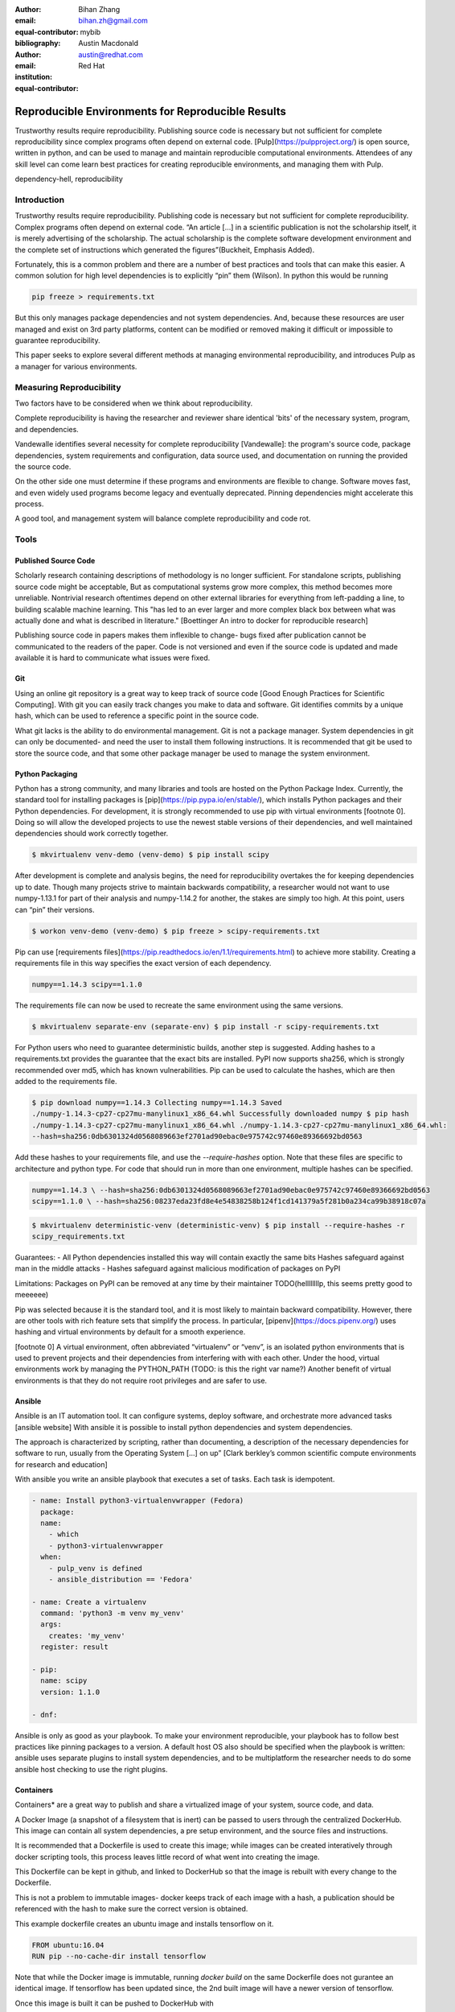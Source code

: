 :author: Bihan Zhang
:email: bihan.zh@gmail.com
:equal-contributor:
:bibliography: mybib


:author: Austin Macdonald
:email: austin@redhat.com
:institution: Red Hat
:equal-contributor:


--------------------------------------------------
Reproducible Environments for Reproducible Results
--------------------------------------------------

.. class:: abstract

   Trustworthy results require reproducibility. Publishing source code is
   necessary but not sufficient for complete reproducibility since complex
   programs often depend on external code. [Pulp](https://pulpproject.org/)
   is open source, written in python, and can be used to manage and maintain
   reproducible computational environments. Attendees of any skill level can
   come learn best practices for creating reproducible environments, and
   managing them with Pulp.


.. class:: keywords

   dependency-hell, reproducibility


Introduction
============

Trustworthy results require reproducibility. Publishing code is necessary
but not sufficient for complete reproducibility. Complex programs often depend
on external code. “An article […] in a scientific publication is not the
scholarship itself, it is merely advertising of the scholarship. The actual
scholarship is the complete software development environment and the complete
set of instructions which generated the figures”(Buckheit, Emphasis Added).

Fortunately, this is a common problem and there are a number of best practices
and tools that can make this easier. A common solution for high level
dependencies is to explicitly “pin” them (Wilson). In python this would be
running

.. code-block:: bash

   pip freeze > requirements.txt


But this only manages package dependencies and not system dependencies. And,
because these resources are user managed and exist on 3rd party platforms,
content can be modified or removed making it difficult or impossible to
guarantee reproducibility.

This paper seeks to explore several different methods at managing environmental
reproducibility, and introduces Pulp as a manager for various environments.


Measuring Reproducibility
=========================

Two factors have to be considered when we think about reproducibility.

Complete reproducibility is having the researcher and reviewer share identical
'bits' of the necessary system, program, and dependencies.

Vandewalle identifies several necessity for complete reproducibility [Vandewalle]:
the program's source code, package dependencies, system requirements and
configuration, data source used, and documentation on running the provided the source code.

On the other side one must determine if these programs and environments are flexible to change. Software moves fast, and even widely used programs become
legacy and eventually deprecated. Pinning dependencies might accelerate this process.

A good tool, and management system will balance complete reproducibility and code rot.

Tools
=====

Published Source Code
---------------------

Scholarly research containing descriptions of methodology is no longer sufficient.
For standalone scripts, publishing source code might be acceptable, But as computational systems grow more complex,
this method becomes more unreliable. Nontrivial research oftentimes depend on other external libraries for everything from left-padding
a line, to building scalable machine learning. This "has led to an ever larger and more complex
black box between what was actually done and what is described in literature." [Boettinger An intro to docker for reproducible research]

Publishing source code in papers makes them inflexible to change- bugs fixed after publication
cannot be communicated to the readers of the paper. Code is not versioned and even if the source code is updated and
made available it is hard to communicate what issues were fixed.

Git
----

Using an online git repository is a great way to keep track of source code [Good Enough Practices for Scientific Computing].
With git you can easily track changes you make to data and software. Git identifies commits by a unique hash, which can be used
to reference a specific point in the source code.

What git lacks is the ability to do environmental management.
Git is not a package manager. System dependencies in git can only be documented- and need the user to install them following instructions.
It is recommended that git be used to store the source code, and that some other package manager be used to manage the system environment.

Python Packaging
----------------

Python has a strong community, and many libraries and tools are hosted on the Python Package Index.
Currently, the standard tool for installing packages is [pip](https://pip.pypa.io/en/stable/),
which installs Python packages and their Python dependencies. For development, it is strongly
recommended to use pip with virtual environments [footnote 0]. Doing so will allow the developed
projects to use the newest stable versions of their dependencies, and well maintained dependencies
should work correctly together.

.. code-block:: bash

   $ mkvirtualenv venv-demo (venv-demo) $ pip install scipy

After development is complete and analysis begins, the need for reproducibility overtakes the for
keeping dependencies up to date. Though many projects strive to maintain backwards compatibility, a
researcher would not want to use numpy-1.13.1 for part of their analysis and numpy-1.14.2 for
another, the stakes are simply too high. At this point, users can “pin” their versions.

.. code-block:: bash

   $ workon venv-demo (venv-demo) $ pip freeze > scipy-requirements.txt

Pip can use [requirements files](https://pip.readthedocs.io/en/1.1/requirements.html) to achieve
more stability. Creating a requirements file in this way specifies the exact version of each
dependency.

.. code-block:: bash

   numpy==1.14.3 scipy==1.1.0

The requirements file can now be used to recreate the same environment using the same versions.

.. code-block:: bash

   $ mkvirtualenv separate-env (separate-env) $ pip install -r scipy-requirements.txt

For Python users who need to guarantee deterministic builds, another step is suggested. Adding
hashes to a requirements.txt provides the guarantee that the exact bits are installed. PyPI now
supports sha256, which is strongly recommended over md5, which has known vulnerabilities. Pip can
be used to calculate the hashes, which are then added to the requirements file.

.. code-block:: bash

   $ pip download numpy==1.14.3 Collecting numpy==1.14.3 Saved
   ./numpy-1.14.3-cp27-cp27mu-manylinux1_x86_64.whl Successfully downloaded numpy $ pip hash
   ./numpy-1.14.3-cp27-cp27mu-manylinux1_x86_64.whl ./numpy-1.14.3-cp27-cp27mu-manylinux1_x86_64.whl:
   --hash=sha256:0db6301324d0568089663ef2701ad90ebac0e975742c97460e89366692bd0563

Add these hashes to your requirements file, and use the `--require-hashes` option. Note that these
files are specific to architecture and python type. For code that should run in more than one
environment, multiple hashes can be specified.

.. code-block:: bash

   numpy==1.14.3 \ --hash=sha256:0db6301324d0568089663ef2701ad90ebac0e975742c97460e89366692bd0563
   scipy==1.1.0 \ --hash=sha256:08237eda23fd8e4e54838258b124f1cd141379a5f281b0a234ca99b38918c07a

.. code-block:: bash

   $ mkvirtualenv deterministic-venv (deterministic-venv) $ pip install --require-hashes -r
   scipy_requirements.txt

Guarantees:
- All Python dependencies installed this way will contain exactly the same bits Hashes
safeguard against man in the middle attacks
- Hashes safeguard against malicious modification of
packages on PyPI

Limitations: Packages on PyPI can be removed at any time by their maintainer TODO(hellllllllp, this
seems pretty good to meeeeee)

Pip was selected because it is the standard tool, and it is most likely to maintain backward
compatibility. However, there are other tools with rich feature sets that simplify the process. In
particular, [pipenv](https://docs.pipenv.org/) uses hashing and virtual environments by default for
a smooth experience.

[footnote 0] A virtual environment, often abbreviated “virtualenv” or “venv”, is an isolated python
environments that is used to prevent projects and their dependencies from interfering with with
each other. Under the hood, virtual environments work by managing the PYTHON_PATH (TODO: is this
the right var name?) Another benefit of virtual environments is that they do not require root
privileges and are safer to use.


Ansible
-------

Ansible is an IT automation tool. It can configure systems, deploy software, and orchestrate more advanced tasks [ansible website]
With ansible it is possible to install python dependencies and system dependencies.

The approach is characterized by scripting, rather than documenting, a description of the necessary dependencies for software to run, usually from the Operating System [...] on up” [Clark berkley’s common scientific compute environments for research and education]


With ansible you write an ansible playbook that executes a set of tasks. Each task is idempotent.


.. code-block:: yaml

   - name: Install python3-virtualenvwrapper (Fedora)
     package:
     name:
       - which
       - python3-virtualenvwrapper
     when:
       - pulp_venv is defined
       - ansible_distribution == 'Fedora'

   - name: Create a virtualenv
     command: 'python3 -m venv my_venv'
     args:
       creates: 'my_venv'
     register: result

   - pip:
     name: scipy
     version: 1.1.0

   - dnf:


Ansible is only as good as your playbook. To make your environment reproducible, your playbook has to follow best practices like
pinning packages to a version. A default host OS also should be specified when the playbook is written: ansible uses separate plugins
to install system dependencies, and to be multiplatform the researcher needs to do some ansible host checking to use the right plugins.

Containers
----------

Containers* are a great way to publish and share a virtualized image of your system, source code, and data.

A Docker Image (a snapshot of a filesystem that is inert) can be passed to users through the centralized DockerHub. This image can contain
all system dependencies, a pre setup environment, and the source files and instructions.

It is recommended that a Dockerfile is used to create this image; while images can be created interatively through docker scripting tools, this process leaves little record
of what went into creating the image.

This Dockerfile can be kept in github, and linked to DockerHub so that the image is rebuilt with every change to the Dockerfile.

This is not a problem to immutable images- docker keeps track of each image with a hash, a publication should be referenced with the hash to make sure the correct version is obtained.

This example dockerfile creates an ubuntu image and installs tensorflow on it.

.. code-block:: text

   FROM ubuntu:16.04
   RUN pip --no-cache-dir install tensorflow


Note that while the Docker image is immutable, running `docker build` on the same Dockerfile does not gurantee an identical image. If tensorflow has been updated
since, the 2nd built image will have a newer version of tensorflow.

Once this image is built it can be pushed to DockerHub with

.. code-block:: bash

   docker build
   docker push


and shared with 3rd parties by providing them with the image id/hash and having them run:


.. code-block:: bash

   docker pull


Docker used to have a save to disk function, however that has been some issues with its deprecation in the past. Onereason
to use OCIcojntgainers instead of docker isaoaffuture proof

Docker is not concerned wiht breaking older specifciations; docker save

* Footnote: Most often people think of docker containers when the word container is mentioned. Docker is the most well known, however docker schema, and standards are not well documented.
Containers in this case can refer to Linux Container which is a superset of Docker Containers, Rkt, LXC, and other implementations. While most of the ideas discussed
 here will be generic across containers, the Docker Container, and DockerHub will be uesd as examples, due largely in part to their popularity.


Multi Environmental Management
==============================

Pulp
----

Artifactory
-----------

Summary
=======

Acknowledgements
================

References
==========

